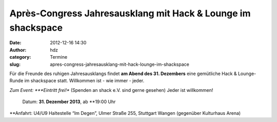 Après-Congress Jahresausklang mit Hack & Lounge im shackspace
#############################################################
:date: 2012-12-16 14:30
:author: hdz
:category: Termine
:slug: apres-congress-jahresausklang-mit-hack-lounge-im-shackspace

|image0|\ Für die Freunde des ruhigen Jahresausklangs findet \ **am Abend des 31. Dezembers** eine gemütliche Hack & Lounge-Runde im shackspace statt. Willkommen ist - wie immer - jeder.

.. raw:: html

   <div>

*Zum Event:
*\ **Eintritt frei!** (Spenden an shack e.V. sind gerne gesehen) Jeder
ist willkommen!
 Datum: \ **31. Dezember 2013**, ab \ **19:00 Uhr
**\ Anfahrt: U4/U9 Haltestelle “Im Degen”, Ulmer Straße 255, Stuttgart
Wangen (gegenüber Kulturhaus Arena)

.. raw:: html

   </div>

.. |image0| image:: http://shackspace.de/wp-content/uploads/2012/06/shack-150x150.png
   :target: http://shackspace.de/wp-content/uploads/2012/06/shack.png



